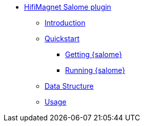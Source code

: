 ** xref:index.adoc#salome_plugin[HifiMagnet Salome plugin]
*** xref:index.adoc#introduction[Introduction]
*** xref:index.adoc#quickstart[Quickstart]
**** xref:index.adoc#qs_getting[Getting {salome}]
**** xref:index.adoc#qs_reference[Running {salome}]
*** xref:index.adoc#data[Data Structure]
*** xref:index.adoc#usage[Usage]
// *** xref:index.adoc#installation[Installation]
